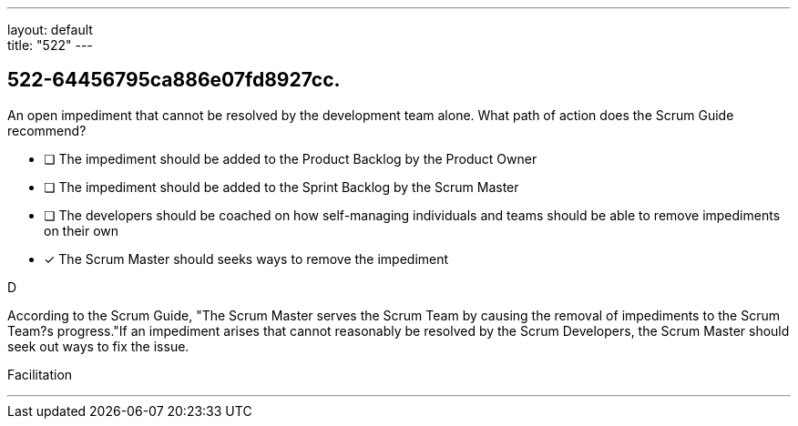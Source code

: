 ---
layout: default + 
title: "522"
---


[#question]
== 522-64456795ca886e07fd8927cc.

****

[#query]
--
An open impediment that cannot be resolved by the development team alone. What path of action does the Scrum Guide recommend?
--

[#list]
--
* [ ] The impediment should be added to the Product Backlog by the Product Owner
* [ ] The impediment should be added to the Sprint Backlog by the Scrum Master
* [ ] The developers should be coached on how self-managing individuals and teams should be able to remove impediments on their own
* [*] The Scrum Master should seeks ways to remove the impediment

--
****

[#answer]
D

[#explanation]
--
According to the Scrum Guide, "The Scrum Master serves the Scrum Team by causing the removal of impediments to the Scrum Team?s progress."If an impediment arises that cannot reasonably be resolved by the Scrum Developers, the Scrum Master should seek out ways to fix the issue.
--

[#ka]
Facilitation

'''


